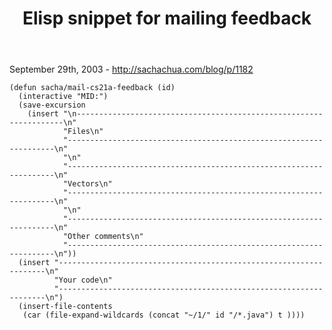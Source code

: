 #+TITLE: Elisp snippet for mailing feedback

September 29th, 2003 -
[[http://sachachua.com/blog/p/1182][http://sachachua.com/blog/p/1182]]

#+BEGIN_EXAMPLE
    (defun sacha/mail-cs21a-feedback (id)
      (interactive "MID:")
      (save-excursion
        (insert "\n-------------------------------------------------------------------\n"
                "Files\n"
                "-------------------------------------------------------------------\n"
                "\n"
                "-------------------------------------------------------------------\n"
                "Vectors\n"
                "-------------------------------------------------------------------\n"
                "\n"
                "-------------------------------------------------------------------\n"
                "Other comments\n"
                "-------------------------------------------------------------------\n"))
      (insert "-------------------------------------------------------------------\n"
              "Your code\n"
              "-------------------------------------------------------------------\n")
      (insert-file-contents
       (car (file-expand-wildcards (concat "~/1/" id "/*.java") t ))))
#+END_EXAMPLE

